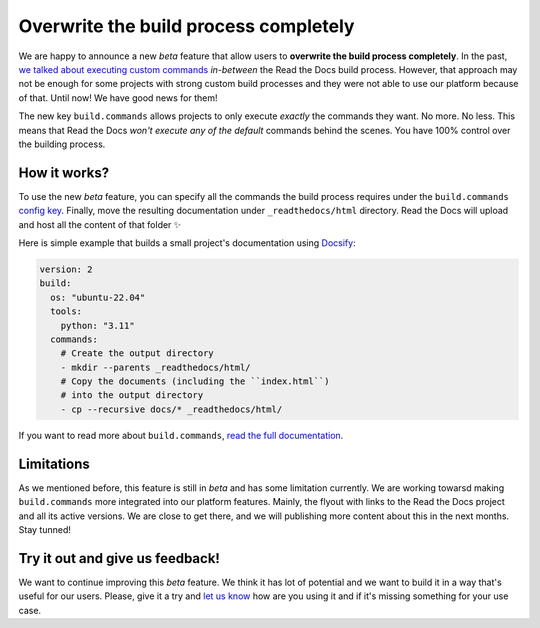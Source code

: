 .. post:: Nov 10, 2022
   :tags: announcement, feature, builds
   :author: Manuel
   :location: BCN

.. meta::
   :description lang=en:
      We released user-defined commands (``build.commands`` config key)
      which allow users to overwrite the build process completely.


Overwrite the build process completely
======================================

We are happy to announce a new *beta* feature that allow users to **overwrite the build process completely**.
In the past, `we talked about executing custom commands <https://blog.readthedocs.com/user-defined-build-jobs/>`_ *in-between* the Read the Docs build process.
However, that approach may not be enough for some projects with strong custom build processes
and they were not able to use our platform because of that.
Until now! We have good news for them!

The new key ``build.commands`` allows projects to only execute *exactly* the commands they want.
No more. No less.
This means that Read the Docs *won't execute any of the default* commands behind the scenes.
You have 100% control over the building process.


How it works?
-------------

To use the new *beta* feature,
you can specify all the commands the build process requires under the ``build.commands`` `config key <https://docs.readthedocs.io/en/stable/config-file/v2.html#build-commands>`_.
Finally, move the resulting documentation under ``_readthedocs/html`` directory.
Read the Docs will upload and host all the content of that folder ✨

Here is simple example that builds a small project's documentation using `Docsify <https://docsify.js.org/>`_:

.. code:: yaml

   version: 2
   build:
     os: "ubuntu-22.04"
     tools:
       python: "3.11"
     commands:
       # Create the output directory
       - mkdir --parents _readthedocs/html/
       # Copy the documents (including the ``index.html``)
       # into the output directory
       - cp --recursive docs/* _readthedocs/html/

If you want to read more about ``build.commands``,
`read the full documentation <https://docs.readthedocs.io/en/latest/build-customization.html>`_.


Limitations
-----------

As we mentioned before,
this feature is still in *beta* and has some limitation currently.
We are working towarsd making ``build.commands`` more integrated into our platform features.
Mainly, the flyout with links to the Read the Docs project and all its active versions.
We are close to get there,
and we will publishing more content about this in the next months.
Stay tunned!


Try it out and give us feedback!
--------------------------------

We want to continue improving this *beta* feature.
We think it has lot of potential and we want to build it in a way that's useful for our users.
Please, give it a try and `let us know <mailto:support@readthedocs.com>`_ how are you using it and if it's missing something for your use case.
